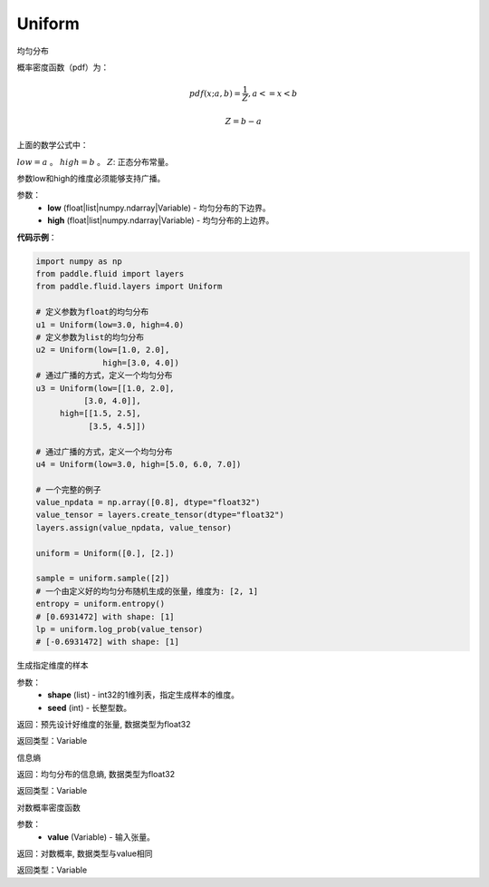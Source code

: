 .. _cn_api_fluid_layers_Uniform:

Uniform
-------------------------------

.. py:class:: paddle.fluid.layers.Uniform(low, high)

均匀分布

概率密度函数（pdf）为：

.. math::

    pdf(x; a, b) = \frac{1}{Z},  a <=x < b

    Z = b - a

上面的数学公式中：

:math:`low = a` 。
:math:`high = b` 。
:math:`Z`: 正态分布常量。

参数low和high的维度必须能够支持广播。

参数：
    - **low** (float|list|numpy.ndarray|Variable) - 均匀分布的下边界。
    - **high** (float|list|numpy.ndarray|Variable) - 均匀分布的上边界。

**代码示例**：

.. code-block:: python

    import numpy as np
    from paddle.fluid import layers
    from paddle.fluid.layers import Uniform

    # 定义参数为float的均匀分布
    u1 = Uniform(low=3.0, high=4.0)
    # 定义参数为list的均匀分布
    u2 = Uniform(low=[1.0, 2.0],
                  high=[3.0, 4.0])
    # 通过广播的方式，定义一个均匀分布
    u3 = Uniform(low=[[1.0, 2.0],
              [3.0, 4.0]],
         high=[[1.5, 2.5],
               [3.5, 4.5]])

    # 通过广播的方式，定义一个均匀分布
    u4 = Uniform(low=3.0, high=[5.0, 6.0, 7.0])

    # 一个完整的例子
    value_npdata = np.array([0.8], dtype="float32")
    value_tensor = layers.create_tensor(dtype="float32")
    layers.assign(value_npdata, value_tensor)

    uniform = Uniform([0.], [2.])

    sample = uniform.sample([2])
    # 一个由定义好的均匀分布随机生成的张量，维度为: [2, 1]
    entropy = uniform.entropy()
    # [0.6931472] with shape: [1]
    lp = uniform.log_prob(value_tensor)
    # [-0.6931472] with shape: [1]


.. py:function:: sample(shape, seed=0)

生成指定维度的样本

参数：
    - **shape** (list) - int32的1维列表，指定生成样本的维度。
    - **seed** (int) - 长整型数。
    
返回：预先设计好维度的张量, 数据类型为float32

返回类型：Variable

.. py:function:: entropy()

信息熵
    
返回：均匀分布的信息熵, 数据类型为float32

返回类型：Variable

.. py:function:: log_prob(value)

对数概率密度函数

参数：
    - **value** (Variable) - 输入张量。
    
返回：对数概率, 数据类型与value相同

返回类型：Variable







